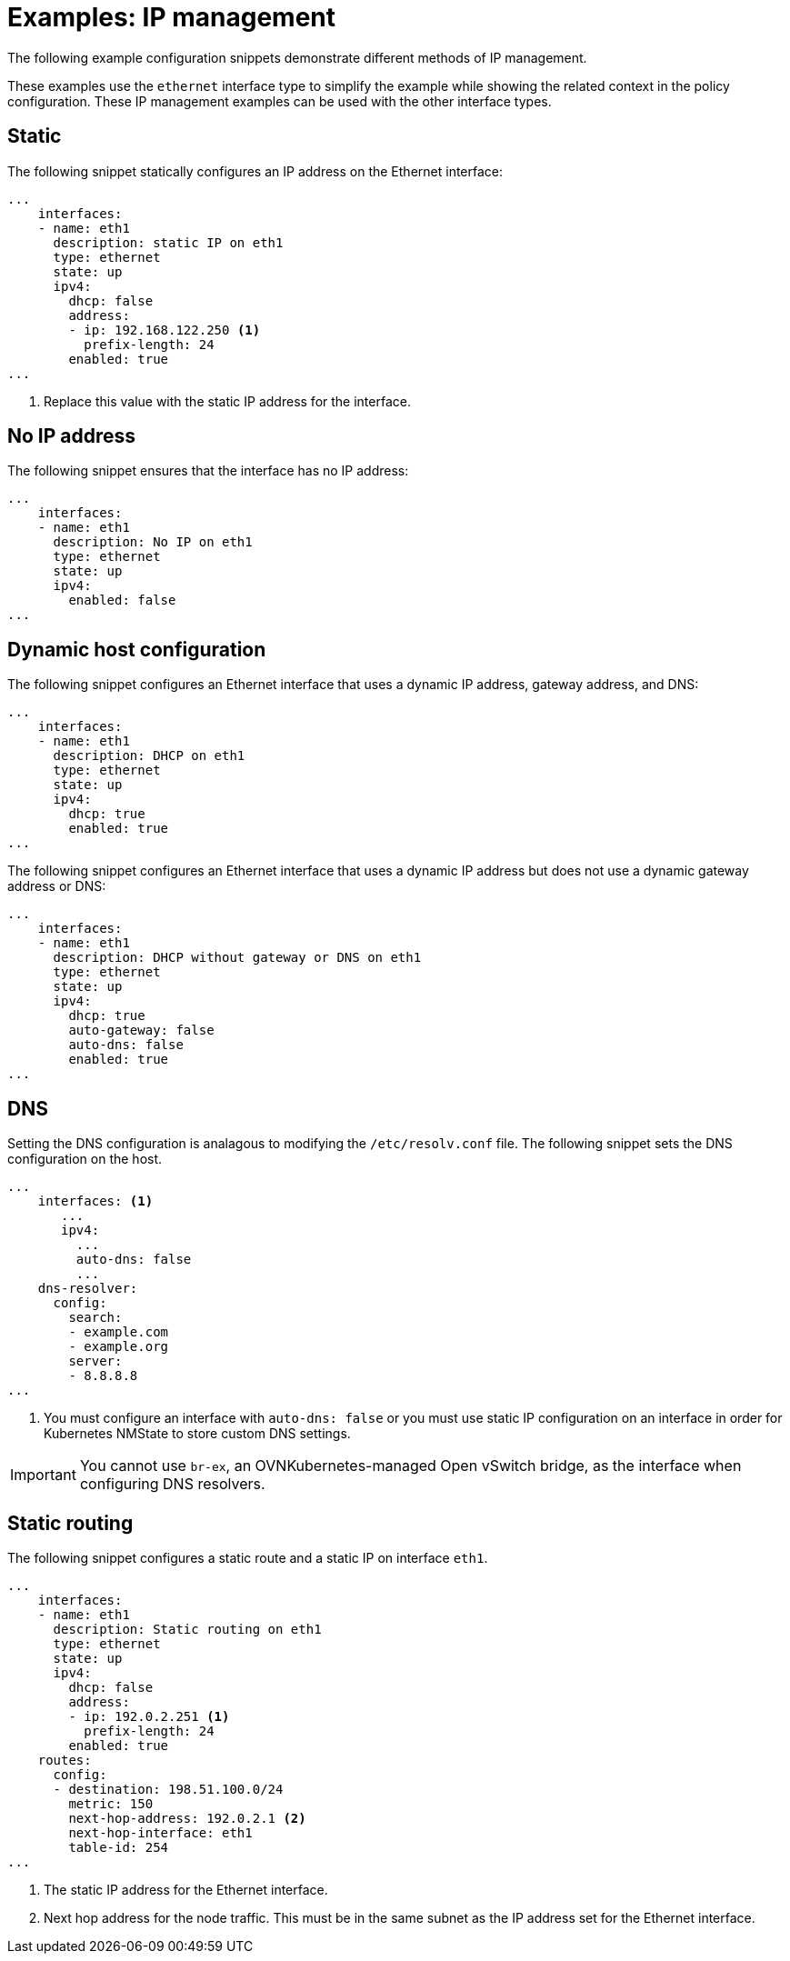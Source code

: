 // Module included in the following assemblies:
//
// * networking/k8s_nmstate/k8s-nmstate-updating-node-network-config.adoc

:_content-type: REFERENCE
[id="virt-example-nmstate-IP-management_{context}"]
= Examples: IP management

The following example configuration snippets demonstrate different methods of IP management.

These examples use the `ethernet` interface type to simplify the example while showing the related context in the policy configuration. These IP management examples can be used with the other interface types.

[id="virt-example-nmstate-IP-management-static_{context}"]
== Static

The following snippet statically configures an IP address on the Ethernet interface:

[source,yaml]
----
...
    interfaces:
    - name: eth1
      description: static IP on eth1
      type: ethernet
      state: up
      ipv4:
        dhcp: false
        address:
        - ip: 192.168.122.250 <1>
          prefix-length: 24
        enabled: true
...
----
<1> Replace this value with the static IP address for the interface.

[id="virt-example-nmstate-IP-management-no-ip_{context}"]
== No IP address

The following snippet ensures that the interface has no IP address:

[source,yaml]
----
...
    interfaces:
    - name: eth1
      description: No IP on eth1
      type: ethernet
      state: up
      ipv4:
        enabled: false
...
----

[id="virt-example-nmstate-IP-management-dhcp_{context}"]
== Dynamic host configuration

The following snippet configures an Ethernet interface that uses a dynamic IP address, gateway address, and DNS:

[source,yaml]
----
...
    interfaces:
    - name: eth1
      description: DHCP on eth1
      type: ethernet
      state: up
      ipv4:
        dhcp: true
        enabled: true
...
----

The following snippet configures an Ethernet interface that uses a dynamic IP address but does not use a dynamic gateway address or DNS:

[source,yaml]
----
...
    interfaces:
    - name: eth1
      description: DHCP without gateway or DNS on eth1
      type: ethernet
      state: up
      ipv4:
        dhcp: true
        auto-gateway: false
        auto-dns: false
        enabled: true
...
----

[id="virt-example-nmstate-IP-management-dns_{context}"]
== DNS

Setting the DNS configuration is analagous to modifying the `/etc/resolv.conf` file. The following snippet sets the DNS configuration on the host.

[source,yaml]
----
...
    interfaces: <1>
       ...
       ipv4:
         ...
         auto-dns: false
         ...
    dns-resolver:
      config:
        search:
        - example.com
        - example.org
        server:
        - 8.8.8.8
...
----
<1> You must configure an interface with `auto-dns: false` or you must use static IP configuration on an interface in order for Kubernetes NMState to store custom DNS settings.

[IMPORTANT]
====
You cannot use `br-ex`, an OVNKubernetes-managed Open vSwitch bridge, as the interface when configuring DNS resolvers.
====

[id="virt-example-nmstate-IP-management-static-routing_{context}"]
== Static routing

The following snippet configures a static route and a static IP on interface `eth1`.

[source,yaml]
----
...
    interfaces:
    - name: eth1
      description: Static routing on eth1
      type: ethernet
      state: up
      ipv4:
        dhcp: false
        address:
        - ip: 192.0.2.251 <1>
          prefix-length: 24
        enabled: true
    routes:
      config:
      - destination: 198.51.100.0/24
        metric: 150
        next-hop-address: 192.0.2.1 <2>
        next-hop-interface: eth1
        table-id: 254
...
----
<1> The static IP address for the Ethernet interface.
<2> Next hop address for the node traffic. This must be in the same subnet as the IP address set for the Ethernet interface.

